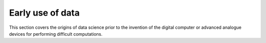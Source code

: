 Early use of data
=================================

This section covers the origins of data science prior to the invention of the digital computer or advanced analogue devices for performing difficult computations.
